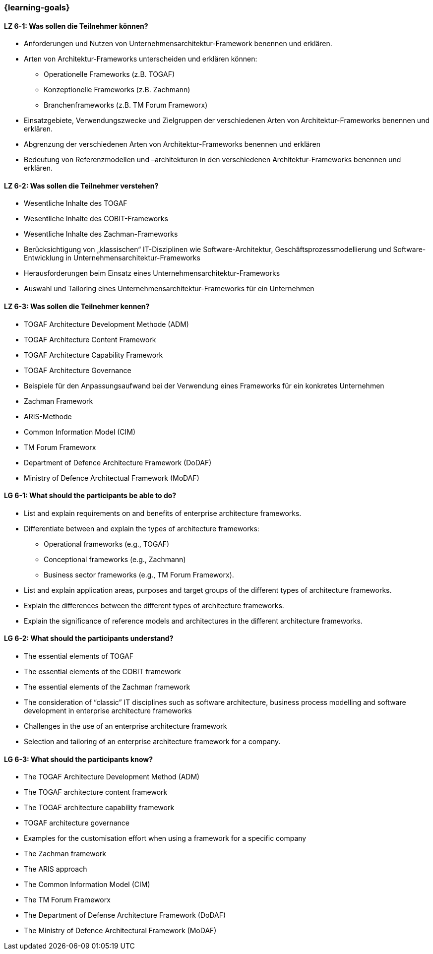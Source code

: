 === {learning-goals}


// tag::DE[]
[[LZ-6-1]]
==== LZ 6-1: Was sollen die Teilnehmer können?
* Anforderungen und Nutzen von Unternehmensarchitektur-Framework benennen und erklären.
* Arten von Architektur-Frameworks unterscheiden und erklären können:
** Operationelle Frameworks (z.B. TOGAF)
** Konzeptionelle Frameworks (z.B. Zachmann)
** Branchenframeworks (z.B. TM Forum Frameworx)
* Einsatzgebiete, Verwendungszwecke und Zielgruppen der verschiedenen Arten von Architektur-Frameworks benennen und erklären.
* Abgrenzung der verschiedenen Arten von Architektur-Frameworks benennen und erklären
* Bedeutung von Referenzmodellen und –architekturen in den verschiedenen Architektur-Frameworks benennen und erklären.

[[LZ-6-2]]
==== LZ 6-2: Was sollen die Teilnehmer verstehen?
* Wesentliche Inhalte des TOGAF
* Wesentliche Inhalte des COBIT-Frameworks
* Wesentliche Inhalte des Zachman-Frameworks
* Berücksichtigung von „klassischen“ IT-Disziplinen wie Software-Architektur, Geschäftsprozessmodellierung und Software-Entwicklung in Unternehmensarchitektur-Frameworks
* Herausforderungen beim Einsatz eines Unternehmensarchitektur-Frameworks
* Auswahl und Tailoring eines Unternehmensarchitektur-Frameworks für ein Unternehmen

[[LZ-6-3]]
==== LZ 6-3: Was sollen die Teilnehmer kennen?
* TOGAF Architecture Development Methode (ADM)
* TOGAF Architecture Content Framework
* TOGAF Architecture Capability Framework
* TOGAF Architecture Governance
* Beispiele für den Anpassungsaufwand bei der Verwendung eines Frameworks für ein konkretes Unternehmen
* Zachman Framework
* ARIS-Methode
* Common Information Model (CIM)
* TM Forum Frameworx
* Department of Defence Architecture Framework (DoDAF)
* Ministry of Defence Architectual Framework (MoDAF)
// end::DE[]

// tag::EN[]
[[LG-6-1]]
==== LG 6-1: What should the participants be able to do?
* List and explain requirements on and benefits of enterprise architecture frameworks.
* Differentiate between and explain the types of architecture frameworks:
** Operational frameworks (e.g., TOGAF)
** Conceptional frameworks (e.g., Zachmann)
** Business sector frameworks (e.g., TM Forum Frameworx).
* List and explain application areas, purposes and target groups of the different types of architecture frameworks.
* Explain the differences between the different types of architecture frameworks.
* Explain the significance of reference models and architectures in the different architecture frameworks.

[[LG-6-2]]
==== LG 6-2: What should the participants understand?
* The essential elements of TOGAF
* The essential elements of the COBIT framework
* The essential elements of the Zachman framework
* The consideration of “classic” IT disciplines such as software architecture, business process modelling and software development in enterprise architecture frameworks
* Challenges in the use of an enterprise architecture framework
* Selection and tailoring of an enterprise architecture framework for a company.

[[LG-6-3]]
==== LG 6-3: What should the participants know?
* The TOGAF Architecture Development Method (ADM)
* The TOGAF architecture content framework
* The TOGAF architecture capability framework
* TOGAF architecture governance
* Examples for the customisation effort when using a framework for a specific company
* The Zachman framework
* The ARIS approach
* The Common Information Model (CIM)
* The TM Forum Frameworx
* The Department of Defense Architecture Framework (DoDAF)
* The Ministry of Defence Architectural Framework (MoDAF)
// end::EN[]


